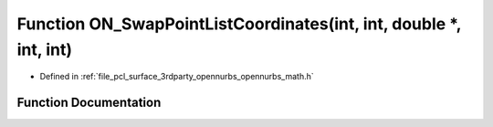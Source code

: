 .. _exhale_function_opennurbs__math_8h_1ab8fb6296ed5e429bf09b5d621bce9f39:

Function ON_SwapPointListCoordinates(int, int, double \*, int, int)
===================================================================

- Defined in :ref:`file_pcl_surface_3rdparty_opennurbs_opennurbs_math.h`


Function Documentation
----------------------


.. doxygenfunction:: ON_SwapPointListCoordinates(int, int, double *, int, int)

